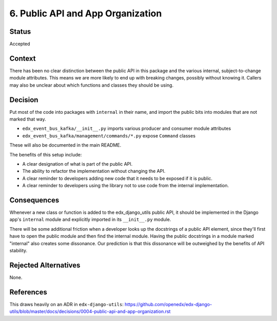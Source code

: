 6. Public API and App Organization
##################################


Status
******

Accepted

Context
*******

There has been no clear distinction between the public API in this package and the various internal, subject-to-change module attributes. This means we are more likely to end up with breaking changes, possibly without knowing it. Callers may also be unclear about which functions and classes they should be using.

Decision
********

Put most of the code into packages with ``internal`` in their name, and import the public bits into modules that are not marked that way.

- ``edx_event_bus_kafka/__init__.py`` imports various producer and consumer module attributes
- ``edx_event_bus_kafka/management/commands/*.py`` expose ``Command`` classes

These will also be documented in the main README.

The benefits of this setup include:

* A clear designation of what is part of the public API.
* The ability to refactor the implementation without changing the API.
* A clear reminder to developers adding new code that it needs to be exposed if it is public.
* A clear reminder to developers using the library not to use code from the internal implementation.

Consequences
************

Whenever a new class or function is added to the edx_django_utils public API, it should be implemented in the Django app's ``internal`` module and explicitly imported in its ``__init__.py`` module.

There will be some additional friction when a developer looks up the docstrings of a public API element, since they'll first have to open the public module and then find the internal module. Having the public docstrings in a module marked "internal" also creates some dissonance. Our prediction is that this dissonance will be outweighed by the benefits of API stability.

Rejected Alternatives
*********************

None.

References
**********

This draws heavily on an ADR in ``edx-django-utils``: `<https://github.com/openedx/edx-django-utils/blob/master/docs/decisions/0004-public-api-and-app-organization.rst>`_

